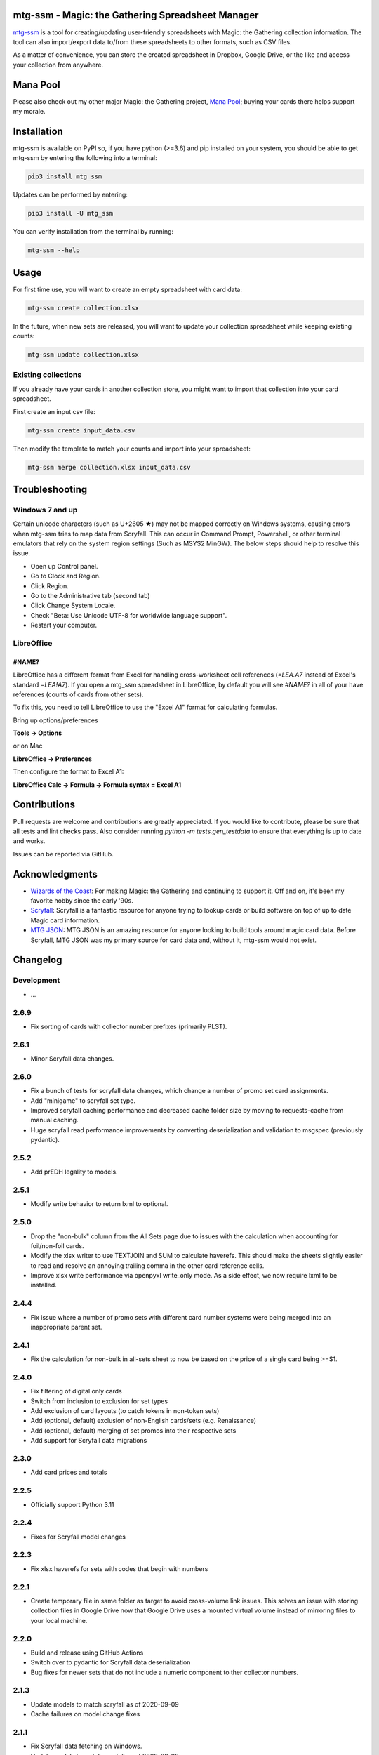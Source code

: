 mtg-ssm - Magic: the Gathering Spreadsheet Manager
===================================================

.. image:: https://img.shields.io/coveralls/gwax/mtg_ssm.svg
    :target: https://coveralls.io/r/gwax/mtg_ssm

.. image:: https://github.com/gwax/mtg_ssm/actions/workflows/run-tests.yml/badge.svg?branch=trunk
    :target: https://github.com/gwax/mtg_ssm/actions/workflows/run-tests.yml

.. image:: https://github.com/gwax/mtg_ssm/actions/workflows/pre-commit.yml/badge.svg?branch=trunk
    :target: https://github.com/gwax/mtg_ssm/actions/workflows/pre-commit.yml

.. image:: https://img.shields.io/pypi/v/mtg-ssm.svg
    :target: https://pypi.python.org/pypi/mtg-ssm/

.. image:: https://img.shields.io/pypi/pyversions/mtg-ssm.svg
    :target: https://pypi.python.org/pypi/mtg-ssm/

.. image:: https://img.shields.io/pypi/dm/mtg-ssm.svg
    :target: https://pypi.python.org/pypi/mtg-ssm/

`mtg-ssm`_ is a tool for creating/updating user-friendly spreadsheets with
Magic: the Gathering collection information. The tool can also
import/export data to/from these spreadsheets to other formats, such as
CSV files.

.. _mtg-ssm: https://github.com/gwax/mtg_ssm

As a matter of convenience, you can store the created spreadsheet in
Dropbox, Google Drive, or the like and access your collection from
anywhere.

Mana Pool
=========

Please also check out my other major Magic: the Gathering project,
`Mana Pool`_; buying your cards there helps support my morale.

.. _Mana Pool: https://manapool.com

Installation
============

mtg-ssm is available on PyPI so, if you have python (>=3.6) and pip
installed on your system, you should be able to get mtg-ssm by entering
the following into a terminal:

.. code:: bash

    pip3 install mtg_ssm

Updates can be performed by entering:

.. code:: bash

    pip3 install -U mtg_ssm

You can verify installation from the terminal by running:

.. code:: bash

    mtg-ssm --help

Usage
=====

For first time use, you will want to create an empty spreadsheet with
card data:

.. code:: bash

    mtg-ssm create collection.xlsx

In the future, when new sets are released, you will want to update your
collection spreadsheet while keeping existing counts:

.. code:: bash

    mtg-ssm update collection.xlsx

Existing collections
--------------------

If you already have your cards in another collection store, you might
want to import that collection into your card spreadsheet.

First create an input csv file:

.. code:: bash

    mtg-ssm create input_data.csv

Then modify the template to match your counts and import into your
spreadsheet:

.. code:: bash

    mtg-ssm merge collection.xlsx input_data.csv

Troubleshooting
===============

Windows 7 and up
----------------

Certain unicode characters (such as U+2605 ★) may not be mapped
correctly on Windows systems, causing errors when mtg-ssm tries
to map data from Scryfall.  This can occur in Command Prompt,
Powershell, or other terminal emulators that rely on the system
region settings (Such as MSYS2 MinGW).  The below steps should
help to resolve this issue.

-   Open up Control panel.
-   Go to Clock and Region.
-   Click Region.
-   Go to the Administrative tab (second tab)
-   Click Change System Locale.
-   Check "Beta: Use Unicode UTF-8 for worldwide language support".
-   Restart your computer.

LibreOffice
-----------

#NAME?
~~~~~~

LibreOffice has a different format from Excel for handling cross-worksheet
cell references (`=LEA.A7` instead of Excel's standard `=LEA!A7`). If you
open a mtg_ssm spreadsheet in LibreOffice, by default you will see `#NAME?`
in all of your have references (counts of cards from other sets).

To fix this, you need to tell LibreOffice to use the "Excel A1" format for
calculating formulas.

Bring up options/preferences

**Tools -> Options**

or on Mac

**LibreOffice -> Preferences**

Then configure the format to Excel A1:

**LibreOffice Calc -> Formula -> Formula syntax = Excel A1**

Contributions
=============

Pull requests are welcome and contributions are greatly appreciated. If you
would like to contribute, please be sure that all tests and lint checks
pass. Also consider running `python -m tests.gen_testdata` to ensure that
everything is up to date and works.

Issues can be reported via GitHub.

Acknowledgments
===============

-   `Wizards of the Coast`_: For making Magic: the Gathering and continuing
    to support it. Off and on, it's been my favorite hobby since the
    early '90s.
-   `Scryfall`_: Scryfall is a fantastic resource for anyone trying to lookup
    cards or build software on top of up to date Magic card information.
-   `MTG JSON`_: MTG JSON is an amazing resource for anyone looking to build
    tools around magic card data. Before Scryfall, MTG JSON was my primary
    source for card data and, without it, mtg-ssm would not exist.

.. _Wizards of the Coast: http://magic.wizards.com
.. _Scryfall: https://scryfall.com
.. _MTG JSON: http://mtgjson.com


Changelog
=========

Development
-----------

-   ...

2.6.9
-----

-   Fix sorting of cards with collector number prefixes (primarily PLST).

2.6.1
-----

-   Minor Scryfall data changes.

2.6.0
-----

-   Fix a bunch of tests for scryfall data changes, which change a number of
    promo set card assignments.
-   Add "minigame" to scryfall set type.
-   Improved scryfall caching performance and decreased cache folder size
    by moving to requests-cache from manual caching.
-   Huge scryfall read performance improvements by converting deserialization
    and validation to msgspec (previously pydantic).

2.5.2
-----

-   Add prEDH legality to models.

2.5.1
-----

-   Modify write behavior to return lxml to optional.

2.5.0
-----

-   Drop the "non-bulk" column from the All Sets page due to issues with
    the calculation when accounting for foil/non-foil cards.
-   Modify the xlsx writer to use TEXTJOIN and SUM to calculate haverefs. This
    should make the sheets slightly easier to read and resolve an annoying
    trailing comma in the other card reference cells.
-   Improve xlsx write performance via openpyxl write_only mode. As a side
    effect, we now require lxml to be installed.

2.4.4
-----

-   Fix issue where a number of promo sets with different card number
    systems were being merged into an inappropriate parent set.

2.4.1
-----

-   Fix the calculation for non-bulk in all-sets sheet to now be based on
    the price of a single card being >=$1.


2.4.0
-----

-   Fix filtering of digital only cards
-   Switch from inclusion to exclusion for set types
-   Add exclusion of card layouts (to catch tokens in non-token sets)
-   Add (optional, default) exclusion of non-English cards/sets
    (e.g. Renaissance)
-   Add (optional, default) merging of set promos into their respective
    sets
-   Add support for Scryfall data migrations

2.3.0
-----

-   Add card prices and totals

2.2.5
-----

-   Officially support Python 3.11

2.2.4
-----

-   Fixes for Scryfall model changes

2.2.3
-----

-   Fix xlsx haverefs for sets with codes that begin with numbers

2.2.1
-----

-   Create temporary file in same folder as target to avoid cross-volume link
    issues. This solves an issue with storing collection files in Google Drive
    now that Google Drive uses a mounted virtual volume instead of mirroring
    files to your local machine.

2.2.0
-----

-   Build and release using GitHub Actions
-   Switch over to pydantic for Scryfall data deserialization
-   Bug fixes for newer sets that do not include a numeric component to ther
    collector numbers.

2.1.3
-----

-   Update models to match scryfall as of 2020-09-09
-   Cache failures on model change fixes

2.1.1
-----

-   Fix Scryfall data fetching on Windows.
-   Update models to match scryfall as of 2020-02-08

2.1.0
-----

-   Add support for filtering card data by set type

    -   For example, `mtg_ssm --set-types token,emblem create tokens.xlsx` to
        create a spreadsheet for tracking tokens and emblems.

2.0.1
-----

-   Updated models to match scryfall as of 2019-09-10

2.0.0
-----

-   Switched from mtgjson to Scryfall as a data source
-   Broke existing spreadsheets

    -   ``update`` will rebuild / upgrade existing sheets

    -   rebuild lookup doesn't work very well for basic lands, double check
        your counts

    -   rebuild lookup may result in double counting for Flip / split / DFC
        cards, double-check your counts

    -   a number of cards count not reliably be remapped and will raise
        exceptions; if you have any copies of these cards, you will need
        to remove them from your existing spreadsheet and re-add them
        after the update

    -   promo cards are particularly hard hit as Scryfall and MTGJSON model
        promo sets very differently.

-   Dropped deckbox serializer
-   Removed support for Python 3.4, 3.5

1.3.6
-----

-   Removed support for Python 3.3
-   Test and bug fixes
-   Handle newer versions of mtgjson

1.3.5
-----

-   Remove profiling code. If we care, we can invoke profiling with:

    .. code:: sh

        python -m cProfile -o mtg_ssm.prof mtg_ssm/ssm.py create collection.xlsx

-   Fix wheel generation to only build py3 wheels.

1.3.4
-----

-   Increase in verbosity when looking up cards by heuristics (instead of id).

1.3.3
-----

-   Fixed support for Ae/Æ
-   Increased verbosity when searching for cards with a mismatched id
-   Performance improvements
-   Add tests to catch potential missing card issues

1.3.2
-----

-   Changed the backup file naming convention; date is now before extension
-   Minor tweaks and performance enhancements

1.3.1
-----

-   Fix bug where were were never actually reading set names from xlsx
    files.

1.3.0
-----

-   Complete rework of cli (see `--help` for details)

    -   cli is **NOT** the same; old commands will **NOT** work
    -   new global argument flags and dialect selection mechanisms
    -   create: create a new collection
    -   update: update an existing collection
    -   merge: merge multiple collections
    -   diff: get a diff of two collections

-   Lots of under the hood changes and performance improvements
-   Files are still compatible

1.2.4
-----

-   Remove workarounds introduced in 1.2.3

1.2.3
-----

-   Hack to work around missing "releaseDate" and "type" in MTG JSON 3.3.14

1.2.2
-----

-   Add "All Cards" page with index of all cards in XlsxSerializer.

1.2.1
-----

-   Add support for deckbox.org import/export.
-   Backend improvements.

1.2.0
-----

-   Complete rework of the serialization architecture.
-   Rebuild of the manager cli.
-   Incompatible CLI interface changes. See help for new usage information.

1.1.0
-----

-   Complete rework of the data model storage. Drop sqlite based data models in
    favor of custom classes and dict based indexes.
-   Switch to accepting all versions of MTGJSON instead of bumping for every
    release.

1.0.2
-----

-   Version bump MTGJSON support.

1.0.1
-----

-   Fixed some PyPI related issues.

1.0.0
-----

-   Initial stable release.
